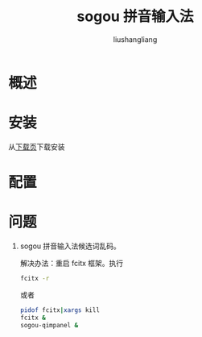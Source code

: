# -*- coding:utf-8-*-
#+TITLE: sogou 拼音输入法
#+AUTHOR: liushangliang
#+EMAIL: phenix3443+github@gmail.com

* 概述

* 安装
  从[[https://pinyin.sogou.com/linux/?r=pinyin][下载页]]下载安装

* 配置

* 问题
1. sogou 拼音输入法候选词乱码。

   解决办法：重启 fcitx 框架。执行
   #+BEGIN_SRC sh
fcitx -r
   #+END_SRC

   或者
   #+BEGIN_SRC sh
pidof fcitx|xargs kill
fcitx &
sogou-qimpanel &
   #+END_SRC
